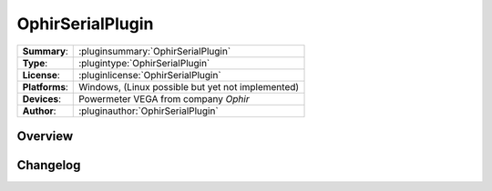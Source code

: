 ===================
 OphirSerialPlugin
===================

=============== ========================================================================================================
**Summary**:    :pluginsummary:`OphirSerialPlugin`
**Type**:       :plugintype:`OphirSerialPlugin`
**License**:    :pluginlicense:`OphirSerialPlugin`
**Platforms**:  Windows, (Linux possible but yet not implemented)
**Devices**:    Powermeter VEGA from company *Ophir*
**Author**:     :pluginauthor:`OphirSerialPlugin`
=============== ========================================================================================================
 
Overview
========

.. pluginsummaryextended::
    :plugin: OphirSerialPlugin
    

Changelog
=========
